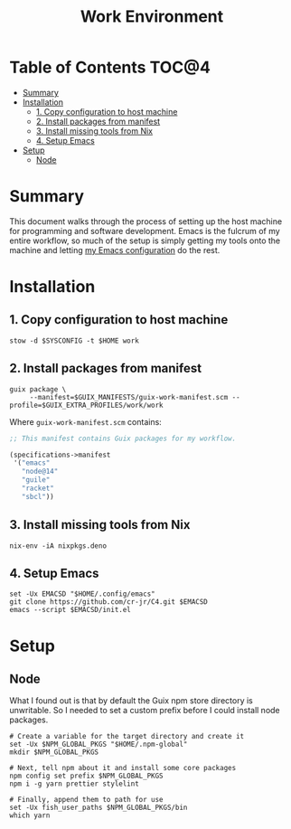 #+TITLE: Work Environment
#+PROPERTY: header-args :mkdirp yes

* Table of Contents :TOC@4:
- [[#summary][Summary]]
- [[#installation][Installation]]
  - [[#1-copy-configuration-to-host-machine][1. Copy configuration to host machine]]
  - [[#2-install-packages-from-manifest][2. Install packages from manifest]]
  - [[#3-install-missing-tools-from-nix][3. Install missing tools from Nix]]
  - [[#4-setup-emacs][4. Setup Emacs]]
- [[#setup][Setup]]
  - [[#node][Node]]

* Summary

This document walks through the process of setting up the host machine for programming and software
development. Emacs is the fulcrum of my entire workflow, so much of the setup is simply getting my
tools onto the machine and letting [[https://github.com/cr-jr/C4][my Emacs configuration]] do the rest.

* Installation

** 1. Copy configuration to host machine

#+BEGIN_SRC shell
stow -d $SYSCONFIG -t $HOME work
#+END_SRC

** 2. Install packages from manifest

#+BEGIN_SRC shell
guix package \
     --manifest=$GUIX_MANIFESTS/guix-work-manifest.scm --profile=$GUIX_EXTRA_PROFILES/work/work
#+END_SRC

Where =guix-work-manifest.scm= contains:

#+BEGIN_SRC scheme :tangle work/.guix-manifests/guix-work-manifest.scm
;; This manifest contains Guix packages for my workflow.

(specifications->manifest
 '("emacs"
   "node@14"
   "guile"
   "racket"
   "sbcl"))
#+END_SRC

** 3. Install missing tools from Nix

#+BEGIN_SRC shell
nix-env -iA nixpkgs.deno
#+END_SRC

** 4. Setup Emacs

#+BEGIN_SRC shell
set -Ux EMACSD "$HOME/.config/emacs"
git clone https://github.com/cr-jr/C4.git $EMACSD
emacs --script $EMACSD/init.el
#+END_SRC

* Setup

** Node

What I found out is that by default the Guix npm store directory is unwritable. So I needed to set a
custom prefix before I could install node packages.

#+BEGIN_SRC shell
# Create a variable for the target directory and create it
set -Ux $NPM_GLOBAL_PKGS "$HOME/.npm-global"
mkdir $NPM_GLOBAL_PKGS

# Next, tell npm about it and install some core packages
npm config set prefix $NPM_GLOBAL_PKGS
npm i -g yarn prettier stylelint

# Finally, append them to path for use
set -Ux fish_user_paths $NPM_GLOBAL_PKGS/bin
which yarn
#+END_SRC
